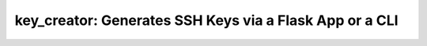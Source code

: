 ===============================================================================
key_creator: Generates SSH Keys via a Flask App or a CLI
===============================================================================

.. image:: https://readthedocs.org/projects/key-creator/badge/?version=latest
    :target: https://key-creator.readthedocs.io/en/latest/?badge=latest
    :alt: Documentation Status
